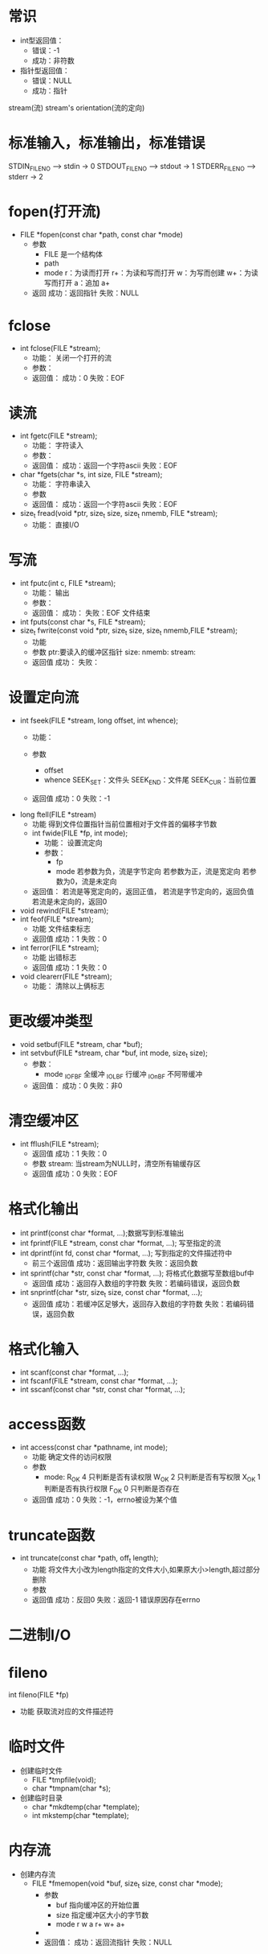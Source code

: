 * 常识
  + int型返回值：
    + 错误：-1
    + 成功：非符数
  + 指针型返回值：
    + 错误：NULL
    + 成功：指针
  stream(流)
  stream's orientation(流的定向)
* 标准输入，标准输出，标准错误
  STDIN_FILENO     -->  stdin     ->   0
  STDOUT_FILENO    -->  stdout    ->   1
  STDERR_FILENO    -->  stderr    ->   2
* fopen(打开流)
  + FILE *fopen(const char *path, const char *mode)
    + 参数
      + FILE
        是一个结构体
      + path
      + mode
        r：为读而打开
        r+：为读和写而打开
        w：为写而创建
        w+：为读写而打开
        a：追加
        a+
    + 返回
      成功：返回指针
      失败：NULL
* fclose
  + int fclose(FILE *stream);
    + 功能：
      关闭一个打开的流
    + 参数：
    + 返回值：
      成功：0
      失败：EOF
* 读流
  + int fgetc(FILE *stream);
    + 功能：
      字符读入
    + 参数：
    + 返回值：
      成功：返回一个字符ascii
      失败：EOF
  + char *fgets(char *s, int size, FILE *stream);
    + 功能：
      字符串读入
    + 参数
    + 返回值：
      成功：返回一个字符ascii
      失败：EOF
  + size_t fread(void *ptr, size_t size, size_t nmemb, FILE *stream);
    + 功能：
      直接I/O
* 写流
  + int fputc(int c, FILE *stream);
    + 功能：
      输出
    + 参数：
    + 返回值：
      成功：
      失败：EOF 文件结束
  + int fputs(const char *s, FILE *stream);
  + size_t fwrite(const void *ptr, size_t size, size_t nmemb,FILE *stream);
    + 功能
    + 参数
      ptr:要读入的缓冲区指针
      size:
      nmemb:
      stream:
    + 返回值
      成功：
      失败：
* 设置定向流
  + int fseek(FILE *stream, long offset, int whence);
    + 功能：

    + 参数
      + offset
      + whence
        SEEK_SET：文件头
        SEEK_END：文件尾
        SEEK_CUR：当前位置
    + 返回值
      成功：0
      失败：-1
  + long ftell(FILE *stream)
    + 功能
      得到文件位置指针当前位置相对于文件首的偏移字节数
    + int fwide(FILE *fp, int mode);
      + 功能：
        设置流定向
      + 参数：
        + fp
        + mode
          若参数为负，流是字节定向
          若参数为正，流是宽定向
          若参数为0，流是未定向
    + 返回值：
      若流是等宽定向的，返回正值，
      若流是字节定向的，返回负值
      若流是未定向的，返回0
  + void rewind(FILE *stream);
  + int feof(FILE *stream);
    + 功能
      文件结束标志
    + 返回值
      成功：1
      失败：0
  + int ferror(FILE *stream);
    + 功能
      出错标志
    + 返回值
      成功：1
      失败：0
  + void clearerr(FILE *stream);
    + 功能：
      清除以上俩标志
* 更改缓冲类型
  + void setbuf(FILE *stream, char *buf);
  + int setvbuf(FILE *stream, char *buf, int mode, size_t size);
    + 参数：
      + mode
        _IOFBF 全缓冲
        _IOLBF 行缓冲
        _IOnBF 不阿带缓冲
    + 返回值：
      成功：0
      失败：非0
* 清空缓冲区
  + int fflush(FILE *stream);
    + 返回值
      成功：1
      失败：0
    + 参数
      stream: 当stream为NULL时，清空所有输缓存区
    + 返回值
      成功：0
      失败：EOF
* 格式化输出
  + int printf(const char *format, ...);数据写到标准输出
  + int fprintf(FILE *stream, const char *format, ...);
    写至指定的流
  + int dprintf(int fd, const char *format, ...);
    写到指定的文件描述符中
    + 前三个返回值
      成功：返回输出字符数
      失败：返回负数
  + int sprintf(char *str, const char *format, ...);
    将格式化数据写至数组buf中
    + 返回值
      成功：返回存入数组的字符数
      失败：若编码错误，返回负数
  + int snprintf(char *str, size_t size, const char *format, ...);
    + 返回值
      成功：若缓冲区足够大，返回存入数组的字符数
      失败：若编码错误，返回负数
* 格式化输入
  + int scanf(const char *format, ...);
  + int fscanf(FILE *stream, const char *format, ...);
  + int sscanf(const char *str, const char *format, ...);
* access函数
  + int access(const char *pathname, int mode);
    + 功能
      确定文件的访问权限
    + 参数
      + mode:
        R_OK  4 只判断是否有读权限
        W_OK  2 只判断是否有写权限
        X_OK  1 判断是否有执行权限
        F_OK  0 只判断是否存在
    + 返回值
      成功：0
      失败：-1，errno被设为某个值
* truncate函数
  + int truncate(const char *path, off_t length);
    + 功能
      将文件大小改为length指定的文件大小,如果原大小>length,超过部分删除
    + 参数
    + 返回值
      成功：反回0
      失败：返回-1 错误原因存在errno
* 二进制I/O
* fileno
  int fileno(FILE *fp)
  + 功能
    获取流对应的文件描述符
* 临时文件
  + 创建临时文件
    + FILE *tmpfile(void);
    + char *tmpnam(char *s);
  + 创建临时目录
    + char *mkdtemp(char *template);
    + int mkstemp(char *template);
* 内存流
  + 创建内存流
    + FILE *fmemopen(void *buf, size_t size, const char *mode);
      + 参数
        + buf
          指向缓冲区的开始位置
        + size
          指定缓冲区大小的字节数
        + mode
          r
          w
          a
          r+
          w+
          a+
      +
      + 返回值：
        成功：返回流指针
        失败：NULL
